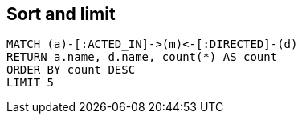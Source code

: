 == Sort and limit

[source,cypher,options="step"]
----
MATCH (a)-[:ACTED_IN]->(m)<-[:DIRECTED]-(d)
RETURN a.name, d.name, count(*) AS count
ORDER BY count DESC
LIMIT 5
----
